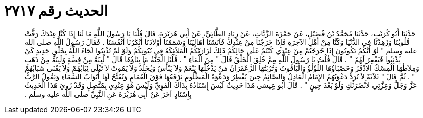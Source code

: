 
= الحديث رقم ٢٧١٧

[quote.hadith]
حَدَّثَنَا أَبُو كُرَيْبٍ، حَدَّثَنَا مُحَمَّدُ بْنُ فُضَيْلٍ، عَنْ حَمْزَةَ الزَّيَّاتِ، عَنْ زِيَادٍ الطَّائِيِّ، عَنْ أَبِي هُرَيْرَةَ، قَالَ قُلْنَا يَا رَسُولَ اللَّهِ مَا لَنَا إِذَا كُنَّا عِنْدَكَ رَقَّتْ قُلُوبُنَا وَزَهِدْنَا فِي الدُّنْيَا وَكُنَّا مِنْ أَهْلِ الآخِرَةِ فَإِذَا خَرَجْنَا مِنْ عِنْدِكَ فَآنَسْنَا أَهَالِيَنَا وَشَمَمْنَا أَوْلاَدَنَا أَنْكَرْنَا أَنْفُسَنَا ‏.‏ فَقَالَ رَسُولُ اللَّهِ صلى الله عليه وسلم ‏"‏ لَوْ أَنَّكُمْ تَكُونُونَ إِذَا خَرَجْتُمْ مِنْ عِنْدِي كُنْتُمْ عَلَى حَالِكُمْ ذَلِكَ لَزَارَتْكُمُ الْمَلاَئِكَةُ فِي بُيُوتِكُمْ وَلَوْ لَمْ تُذْنِبُوا لَجَاءَ اللَّهُ بِخَلْقٍ جَدِيدٍ كَىْ يُذْنِبُوا فَيَغْفِرَ لَهُمْ ‏"‏ ‏.‏ قَالَ قُلْتُ يَا رَسُولَ اللَّهِ مِمَّ خُلِقَ الْخَلْقُ قَالَ ‏"‏ مِنَ الْمَاءِ ‏"‏ ‏.‏ قُلْنَا الْجَنَّةُ مَا بِنَاؤُهَا قَالَ ‏"‏ لَبِنَةٌ مِنْ فِضَّةٍ وَلَبِنَةٌ مِنْ ذَهَبٍ وَمِلاَطُهَا الْمِسْكُ الأَذْفَرُ وَحَصْبَاؤُهَا اللُّؤْلُؤُ وَالْيَاقُوتُ وَتُرْبَتُهَا الزَّعْفَرَانُ مَنْ يَدْخُلْهَا يَنْعَمْ وَلاَ يَبْأَسْ وَيُخَلَّدْ وَلاَ يَمُوتْ لاَ تَبْلَى ثِيَابُهُمْ وَلاَ يَفْنَى شَبَابُهُمْ ‏"‏ ‏.‏ ثُمَّ قَالَ ‏"‏ ثَلاَثَةٌ لاَ تُرَدُّ دَعْوَتُهُمُ الإِمَامُ الْعَادِلُ وَالصَّائِمُ حِينَ يُفْطِرُ وَدَعْوَةُ الْمَظْلُومِ يَرْفَعُهَا فَوْقَ الْغَمَامِ وَتُفَتَّحُ لَهَا أَبْوَابُ السَّمَاءِ وَيَقُولُ الرَّبُّ عَزَّ وَجَلَّ وَعِزَّتِي لأَنْصُرَنَّكِ وَلَوْ بَعْدَ حِينٍ ‏"‏ ‏.‏ قَالَ أَبُو عِيسَى هَذَا حَدِيثٌ لَيْسَ إِسْنَادُهُ بِذَاكَ الْقَوِيِّ وَلَيْسَ هُوَ عِنْدِي بِمُتَّصِلٍ وَقَدْ رُوِيَ هَذَا الْحَدِيثُ بِإِسْنَادٍ آخَرَ عَنْ أَبِي هُرَيْرَةَ عَنِ النَّبِيِّ صلى الله عليه وسلم ‏.‏
